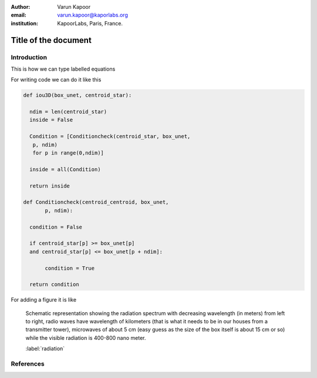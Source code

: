 :author: Varun Kapoor
:email: varun.kapoor@kaporlabs.org
:institution: KapoorLabs, Paris, France.






------------------------------------------------------------------------------------------------
Title of the document
------------------------------------------------------------------------------------------------

.. class:: abstract


.. class:: keywords



Introduction
------------

This is how we can type labelled equations 

.. math::
   :label: eq-schrodinger-stationary

   \hat{H} \psi(\mathbf{r}) = E \psi(\mathbf{r})



For writing code we can do it like this

.. code-block:: python

  def iou3D(box_unet, centroid_star):
    
    ndim = len(centroid_star)
    inside = False
    
    Condition = [Conditioncheck(centroid_star, box_unet,
     p, ndim)
     for p in range(0,ndim)]
        
    inside = all(Condition)
    
    return inside
  
  def Conditioncheck(centroid_centroid, box_unet, 
         p, ndim):

    condition = False

    if centroid_star[p] >= box_unet[p]
    and centroid_star[p] <= box_unet[p + ndim]:

         condition = True

    return condition
      
For adding a figure it is like 

.. figure:: Figures/radiation.jpg

   Schematic representation showing the radiation spectrum with decreasing wavelength (in meters) from left to right, radio waves have wavelength of kilometers (that is what it needs to be in our houses from a transmitter tower), microwaves of about 5 cm (easy guess as the size of the box itself is about 15 cm or so) while the visible radiation is 400-800 nano meter.

   :label:`radiation`

References
---------------------
